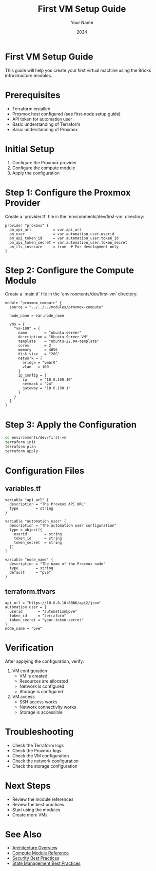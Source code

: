 #+TITLE: First VM Setup Guide
#+AUTHOR: Your Name
#+DATE: 2024

* First VM Setup Guide

This guide will help you create your first virtual machine using the Bricks infrastructure modules.

* Prerequisites

- Terraform installed
- Proxmox host configured (see first-node setup guide)
- API token for automation user
- Basic understanding of Terraform
- Basic understanding of Proxmox

* Initial Setup

1. Configure the Proxmox provider
2. Configure the compute module
3. Apply the configuration

* Step 1: Configure the Proxmox Provider

Create a `provider.tf` file in the `environments/dev/first-vm` directory:

#+BEGIN_SRC hcl
provider "proxmox" {
  pm_api_url          = var.api_url
  pm_user             = var.automation_user.userid
  pm_api_token_id     = var.automation_user.token_id
  pm_api_token_secret = var.automation_user.token_secret
  pm_tls_insecure     = true  # For development only
}
#+END_SRC

* Step 2: Configure the Compute Module

Create a `main.tf` file in the `environments/dev/first-vm` directory:

#+BEGIN_SRC hcl
module "proxmox_compute" {
  source = "../../../modules/proxmox-compute"
  
  node_name = var.node_name
  
  vms = {
    "vm-100" = {
      name        = "ubuntu-server"
      description = "Ubuntu Server VM"
      template    = "ubuntu-22.04-template"
      cores       = 2
      memory      = 4096
      disk_size   = "20G"
      network = {
        bridge = "vmbr0"
        vlan   = 100
      }
      ip_config = {
        ip      = "10.0.100.10"
        netmask = "24"
        gateway = "10.0.100.1"
      }
    }
  }
}
#+END_SRC

* Step 3: Apply the Configuration

#+BEGIN_SRC bash
cd environments/dev/first-vm
terraform init
terraform plan
terraform apply
#+END_SRC

* Configuration Files

** variables.tf

#+BEGIN_SRC hcl
variable "api_url" {
  description = "The Proxmox API URL"
  type        = string
}

variable "automation_user" {
  description = "The automation user configuration"
  type = object({
    userid        = string
    token_id      = string
    token_secret  = string
  })
}

variable "node_name" {
  description = "The name of the Proxmox node"
  type        = string
  default     = "pve"
}
#+END_SRC

** terraform.tfvars

#+BEGIN_SRC hcl
api_url = "https://10.0.0.10:8006/api2/json"
automation_user = {
  userid       = "automation@pve"
  token_id     = "terraform"
  token_secret = "your-token-secret"
}
node_name = "pve"
#+END_SRC

* Verification

After applying the configuration, verify:

1. VM configuration
   - VM is created
   - Resources are allocated
   - Network is configured
   - Storage is configured

2. VM access
   - SSH access works
   - Network connectivity works
   - Storage is accessible

* Troubleshooting

- Check the Terraform logs
- Check the Proxmox logs
- Check the VM configuration
- Check the network configuration
- Check the storage configuration

* Next Steps

- Review the module references
- Review the best practices
- Start using the modules
- Create more VMs

* See Also
- [[file:../01-architecture/01-overview.org][Architecture Overview]]
- [[file:../03-reference/01-modules/04-compute.org][Compute Module Reference]]
- [[file:../04-best-practices/01-security.org][Security Best Practices]]
- [[file:../04-best-practices/02-state-management.org][State Management Best Practices]] 